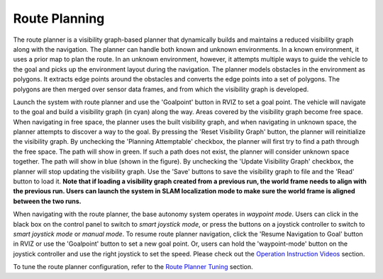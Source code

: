 Route Planning
==============

The route planner is a visibility graph-based planner that dynamically builds and maintains a reduced visibility graph along with the navigation. The planner can handle both known and unknown environments. In a known environment, it uses a prior map to plan the route. In an unknown environment, however, it attempts multiple ways to guide the vehicle to the goal and picks up the environment layout during the navigation. The planner models obstacles in the environment as polygons. It extracts edge points around the obstacles and converts the edge points into a set of polygons. The polygons are then merged over sensor data frames, and from which the visibility graph is developed.

Launch the system with route planner and use the 'Goalpoint' button in RVIZ to set a goal point. The vehicle will navigate to the goal and build a visibility graph (in cyan) along the way. Areas covered by the visibility graph become free space. When navigating in free space, the planner uses the built visibility graph, and when navigating in unknown space, the planner attempts to discover a way to the goal. By pressing the 'Reset Visibility Graph' button, the planner will reinitialize the visibility graph. By unchecking the 'Planning Attemptable' checkbox, the planner will first try to find a path through the free space. The path will show in green. If such a path does not exist, the planner will consider unknown space together. The path will show in blue (shown in the figure). By unchecking the 'Update Visibility Graph' checkbox, the planner will stop updating the visibility graph. Use the 'Save' buttons to save the visibility graph to file and the 'Read' button to load it. **Note that if loading a visibility graph created from a previous run, the world frame needs to align with the previous run. Users can launch the system in SLAM localization mode to make sure the world frame is aligned between the two runs.**

.. image:: ../images/image23.jpg
    :width: 80%

When navigating with the route planner, the base autonomy system operates in *waypoint mode*. Users can click in the black box on the control panel to switch to *smart joystick mode*, or press the buttons on a joystick controller to switch to *smart joystick mode* or *manual mode*. To resume route planner navigation, click the 'Resume Navigation to Goal' button in RVIZ or use the 'Goalpoint' button to set a new goal point. Or, users can hold the 'waypoint-mode' button on the joystick controller and use the right joystick to set the speed. Please check out the `Operation Instruction Videos <https://tarerobotics.readthedocs.io/en/latest/operation_instruction_videos.html>`_ section.

To tune the route planner configuration, refer to the `Route Planner Tuning <https://tarerobotics.readthedocs.io/en/latest/other_useful_information/route_planner_tuning.html>`_ section.
